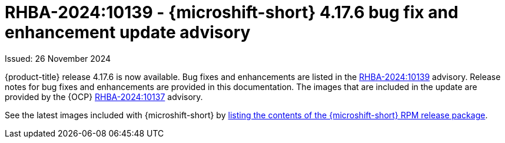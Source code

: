 // Module included in the following assemblies:
//
//microshift_release_notes/microshift-4-17-release-notes.adoc

:_mod-docs-content-type: REFERENCE
[id="microshift-4-17-6-dp_{context}"]
= RHBA-2024:10139 - {microshift-short} 4.17.6 bug fix and enhancement update advisory

[role="_abstract"]
Issued: 26 November 2024

{product-title} release 4.17.6 is now available. Bug fixes and enhancements are listed in the link:https://access.redhat.com/errata/RHBA-2024:10139[RHBA-2024:10139] advisory. Release notes for bug fixes and enhancements are provided in this documentation. The images that are included in the update are provided by the {OCP} link:https://access.redhat.com/errata/RHBA-2024:10137[RHBA-2024:10137] advisory.

See the latest images included with {microshift-short} by xref:../microshift_updating/microshift-list-update-contents.adoc#microshift-get-rpm-release-info_microshift-list-update-contents[listing the contents of the {microshift-short} RPM release package].

